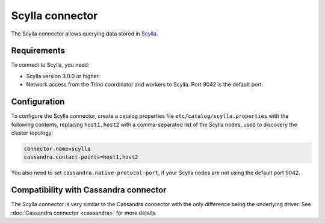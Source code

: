 ================
Scylla connector
================

The Scylla connector allows querying data stored in
`Scylla <https://www.scylladb.com//>`_.

Requirements
------------

To connect to Scylla, you need:

* Scylla version 3.0.0 or higher.
* Network access from the Trino coordinator and workers to Scylla.
  Port 9042 is the default port.

Configuration
-------------

To configure the Scylla connector, create a catalog properties file
``etc/catalog/scylla.properties`` with the following contents,
replacing ``host1,host2`` with a comma-separated list of the Scylla
nodes, used to discovery the cluster topology:

.. code-block:: text

    connector.name=scylla
    cassandra.contact-points=host1,host2

You also need to set ``cassandra.native-protocol-port``, if your
Scylla nodes are not using the default port 9042.

Compatibility with Cassandra connector
--------------------------------------

The Scylla connector is very similar to the Cassandra connector with the
only difference being the underlying driver.
See :doc:`Cassandra connector <cassandra>` for more details.
